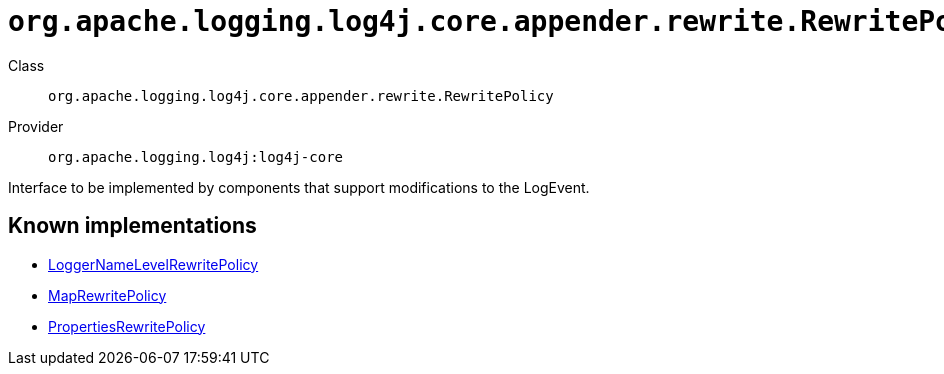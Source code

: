 ////
Licensed to the Apache Software Foundation (ASF) under one or more
contributor license agreements. See the NOTICE file distributed with
this work for additional information regarding copyright ownership.
The ASF licenses this file to You under the Apache License, Version 2.0
(the "License"); you may not use this file except in compliance with
the License. You may obtain a copy of the License at

    https://www.apache.org/licenses/LICENSE-2.0

Unless required by applicable law or agreed to in writing, software
distributed under the License is distributed on an "AS IS" BASIS,
WITHOUT WARRANTIES OR CONDITIONS OF ANY KIND, either express or implied.
See the License for the specific language governing permissions and
limitations under the License.
////

[#org_apache_logging_log4j_core_appender_rewrite_RewritePolicy]
= `org.apache.logging.log4j.core.appender.rewrite.RewritePolicy`

Class:: `org.apache.logging.log4j.core.appender.rewrite.RewritePolicy`
Provider:: `org.apache.logging.log4j:log4j-core`


Interface to be implemented by components that support modifications to the LogEvent.


[#org_apache_logging_log4j_core_appender_rewrite_RewritePolicy-implementations]
== Known implementations

* xref:../log4j-core/org.apache.logging.log4j.core.appender.rewrite.LoggerNameLevelRewritePolicy.adoc[LoggerNameLevelRewritePolicy]
* xref:../log4j-core/org.apache.logging.log4j.core.appender.rewrite.MapRewritePolicy.adoc[MapRewritePolicy]
* xref:../log4j-core/org.apache.logging.log4j.core.appender.rewrite.PropertiesRewritePolicy.adoc[PropertiesRewritePolicy]
